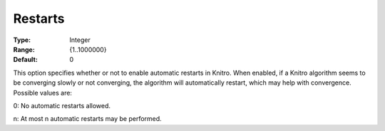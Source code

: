 .. _KNITRO_General_-_Restarts:


Restarts
========



:Type:	Integer	
:Range:	{1..1000000}	
:Default:	0	



This option specifies whether or not to enable automatic restarts in Knitro. When enabled, if a Knitro algorithm seems to be converging slowly or not converging, the algorithm will automatically restart, which may help with convergence. Possible values are: 



0:	No automatic restarts allowed.

n:	At most n automatic restarts may be performed.



